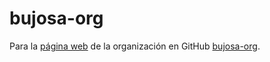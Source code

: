 * bujosa-org
Para la [[https://bujosa-org.github.io/][página web]] de la organización en GitHub _bujosa-org_.

